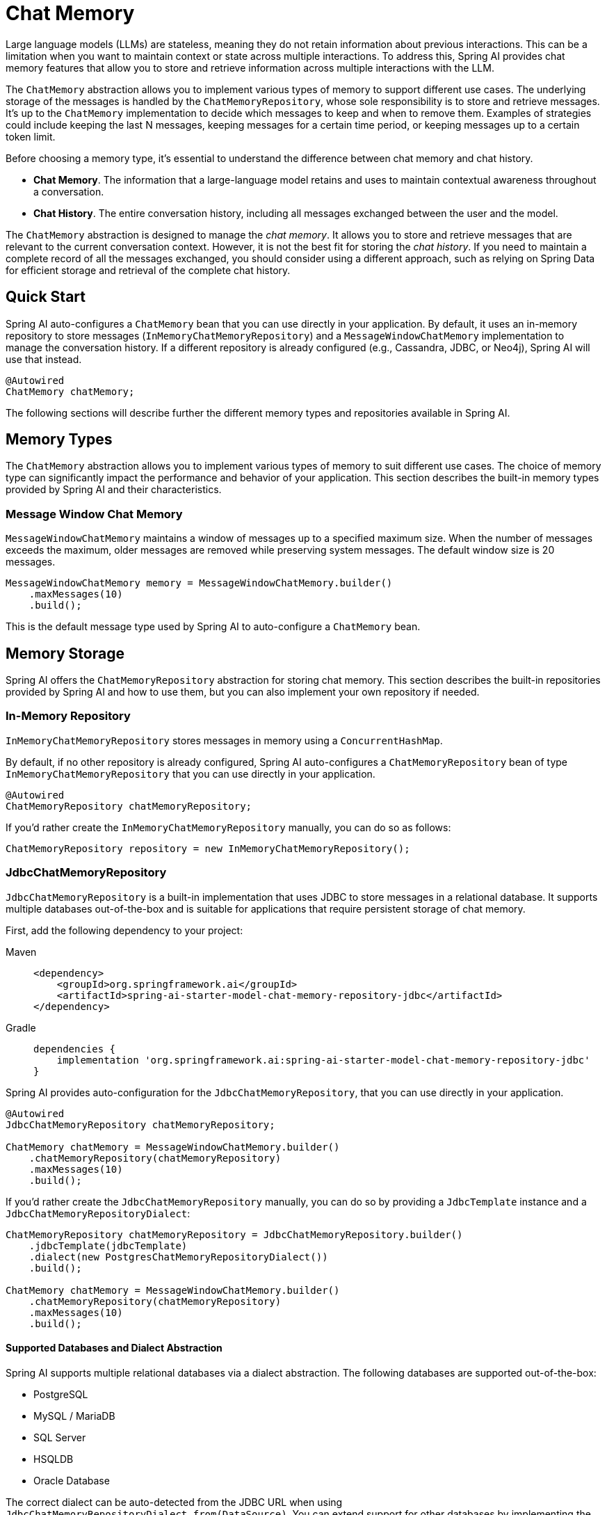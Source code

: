 [[ChatMemory]]
= Chat Memory

Large language models (LLMs) are stateless, meaning they do not retain information about previous interactions. This can be a limitation when you want to maintain context or state across multiple interactions. To address this, Spring AI provides chat memory features that allow you to store and retrieve information across multiple interactions with the LLM.

The `ChatMemory` abstraction allows you to implement various types of memory to support different use cases. The underlying storage of the messages is handled by the `ChatMemoryRepository`, whose sole responsibility is to store and retrieve messages. It's up to the `ChatMemory` implementation to decide which messages to keep and when to remove them. Examples of strategies could include keeping the last N messages, keeping messages for a certain time period, or keeping messages up to a certain token limit.

Before choosing a memory type, it's essential to understand the difference between chat memory and chat history.

* *Chat Memory*. The information that a large-language model retains and uses to maintain contextual awareness throughout a conversation.
* *Chat History*. The entire conversation history, including all messages exchanged between the user and the model.

The `ChatMemory` abstraction is designed to manage the _chat memory_. It allows you to store and retrieve messages that are relevant to the current conversation context. However, it is not the best fit for storing the _chat history_. If you need to maintain a complete record of all the messages exchanged, you should consider using a different approach, such as relying on Spring Data for efficient storage and retrieval of the complete chat history.

== Quick Start

Spring AI auto-configures a `ChatMemory` bean that you can use directly in your application. By default, it uses an in-memory repository to store messages (`InMemoryChatMemoryRepository`) and a `MessageWindowChatMemory` implementation to manage the conversation history. If a different repository is already configured (e.g., Cassandra, JDBC, or Neo4j), Spring AI will use that instead.

[source,java]
----
@Autowired
ChatMemory chatMemory;
----

The following sections will describe further the different memory types and repositories available in Spring AI.

== Memory Types

The `ChatMemory` abstraction allows you to implement various types of memory to suit different use cases. The choice of memory type can significantly impact the performance and behavior of your application. This section describes the built-in memory types provided by Spring AI and their characteristics.

=== Message Window Chat Memory

`MessageWindowChatMemory` maintains a window of messages up to a specified maximum size. When the number of messages exceeds the maximum, older messages are removed while preserving system messages. The default window size is 20 messages.

[source,java]
----
MessageWindowChatMemory memory = MessageWindowChatMemory.builder()
    .maxMessages(10)
    .build();
----

This is the default message type used by Spring AI to auto-configure a `ChatMemory` bean.

== Memory Storage

Spring AI offers the `ChatMemoryRepository` abstraction for storing chat memory. This section describes the built-in repositories provided by Spring AI and how to use them, but you can also implement your own repository if needed.

=== In-Memory Repository

`InMemoryChatMemoryRepository` stores messages in memory using a `ConcurrentHashMap`.

By default, if no other repository is already configured, Spring AI auto-configures a `ChatMemoryRepository` bean of type `InMemoryChatMemoryRepository` that you can use directly in your application.

[source,java]
----
@Autowired
ChatMemoryRepository chatMemoryRepository;
----

If you'd rather create the `InMemoryChatMemoryRepository` manually, you can do so as follows:

[source,java]
----
ChatMemoryRepository repository = new InMemoryChatMemoryRepository();
----

=== JdbcChatMemoryRepository

`JdbcChatMemoryRepository` is a built-in implementation that uses JDBC to store messages in a relational database. It supports multiple databases out-of-the-box and is suitable for applications that require persistent storage of chat memory.

First, add the following dependency to your project:

[tabs]
======
Maven::
+
[source, xml]
----
<dependency>
    <groupId>org.springframework.ai</groupId>
    <artifactId>spring-ai-starter-model-chat-memory-repository-jdbc</artifactId>
</dependency>
----

Gradle::
+
[source,groovy]
----
dependencies {
    implementation 'org.springframework.ai:spring-ai-starter-model-chat-memory-repository-jdbc'
}
----
======

Spring AI provides auto-configuration for the `JdbcChatMemoryRepository`, that you can use directly in your application.

[source,java]
----
@Autowired
JdbcChatMemoryRepository chatMemoryRepository;

ChatMemory chatMemory = MessageWindowChatMemory.builder()
    .chatMemoryRepository(chatMemoryRepository)
    .maxMessages(10)
    .build();
----

If you'd rather create the `JdbcChatMemoryRepository` manually, you can do so by providing a `JdbcTemplate` instance and a `JdbcChatMemoryRepositoryDialect`:

[source,java]
----
ChatMemoryRepository chatMemoryRepository = JdbcChatMemoryRepository.builder()
    .jdbcTemplate(jdbcTemplate)
    .dialect(new PostgresChatMemoryRepositoryDialect())
    .build();

ChatMemory chatMemory = MessageWindowChatMemory.builder()
    .chatMemoryRepository(chatMemoryRepository)
    .maxMessages(10)
    .build();
----

==== Supported Databases and Dialect Abstraction

Spring AI supports multiple relational databases via a dialect abstraction. The following databases are supported out-of-the-box:

- PostgreSQL
- MySQL / MariaDB
- SQL Server
- HSQLDB
- Oracle Database

The correct dialect can be auto-detected from the JDBC URL when using `JdbcChatMemoryRepositoryDialect.from(DataSource)`. You can extend support for other databases by implementing the `JdbcChatMemoryRepositoryDialect` interface.

==== Configuration Properties

[cols="2,5,1",stripes=even]
|===
|Property | Description | Default Value
| `spring.ai.chat.memory.repository.jdbc.initialize-schema` | Controls when to initialize the schema. Values: `embedded` (default), `always`, `never`. | `embedded`
| `spring.ai.chat.memory.repository.jdbc.schema` | Location of the schema script to use for initialization. Supports `classpath:` URLs and platform placeholders. | `classpath:org/springframework/ai/chat/memory/repository/jdbc/schema-@@platform@@.sql`
| `spring.ai.chat.memory.repository.jdbc.platform` | Platform to use in initialization scripts if the @@platform@@ placeholder is used. | _auto-detected_
|===

==== Schema Initialization

The auto-configuration will automatically create the `SPRING_AI_CHAT_MEMORY` table on startup, using a vendor-specific SQL script for your database. By default, schema initialization runs only for embedded databases (H2, HSQL, Derby, etc.).

You can control schema initialization using the `spring.ai.chat.memory.repository.jdbc.initialize-schema` property:

[source,properties]
----
spring.ai.chat.memory.repository.jdbc.initialize-schema=embedded # Only for embedded DBs (default)
spring.ai.chat.memory.repository.jdbc.initialize-schema=always   # Always initialize
spring.ai.chat.memory.repository.jdbc.initialize-schema=never    # Never initialize (useful with Flyway/Liquibase)
----

To override the schema script location, use:

[source,properties]
----
spring.ai.chat.memory.repository.jdbc.schema=classpath:/custom/path/schema-mysql.sql
----

==== Extending Dialects

To add support for a new database, implement the `JdbcChatMemoryRepositoryDialect` interface and provide SQL for selecting, inserting, and deleting messages. You can then pass your custom dialect to the repository builder.

[source,java]
----
ChatMemoryRepository chatMemoryRepository = JdbcChatMemoryRepository.builder()
    .jdbcTemplate(jdbcTemplate)
    .dialect(new MyCustomDbDialect())
    .build();
----


=== CassandraChatMemoryRepository

`CassandraChatMemoryRepository` uses Apache Cassandra to store messages.  It is suitable for applications that require persistent storage of chat memory, especially for availability, durability, scale, and when taking advantage of time-to-live (TTL) feature.

`CassandraChatMemoryRepository` has a time-series schema, keeping record of all past chat windows, valuable for governance and auditing.  Setting time-to-live to some value, for example three years, is recommended.

To use `CassandraChatMemoryRepository` first, add the dependency to your project:

[tabs]
======
Maven::
+
[source, xml]
----
<dependency>
    <groupId>org.springframework.ai</groupId>
    <artifactId>spring-ai-starter-model-chat-memory-repository-cassandra</artifactId>
</dependency>
----

Gradle::
+
[source,groovy]
----
dependencies {
    implementation 'org.springframework.ai:spring-ai-starter-model-chat-memory-repository-cassandra'
}
----
======

Spring AI provides auto-configuration for the `CassandraChatMemoryRepository` that you can use directly in your application.

[source,java]
----
@Autowired
CassandraChatMemoryRepository chatMemoryRepository;

ChatMemory chatMemory = MessageWindowChatMemory.builder()
    .chatMemoryRepository(chatMemoryRepository)
    .maxMessages(10)
    .build();
----

If you'd rather create the `CassandraChatMemoryRepository` manually, you can do so by providing a `CassandraChatMemoryRepositoryConfig` instance:

[source,java]
----
ChatMemoryRepository chatMemoryRepository = CassandraChatMemoryRepository
    .create(CassandraChatMemoryRepositoryConfig.builder().withCqlSession(cqlSession));

ChatMemory chatMemory = MessageWindowChatMemory.builder()
    .chatMemoryRepository(chatMemoryRepository)
    .maxMessages(10)
    .build();
----

==== Configuration Properties

[cols="2,5,1",stripes=even]
|===
|Property | Description | Default Value
| `spring.cassandra.contactPoints` | Host(s) to initiate cluster discovery | `127.0.0.1`
| `spring.cassandra.port` | Cassandra native protocol port to connect to | `9042`
| `spring.cassandra.localDatacenter` | Cassandra datacenter to connect to | `datacenter1`
| `spring.ai.chat.memory.cassandra.time-to-live` | Time to live (TTL) for messages written in Cassandra |
| `spring.ai.chat.memory.cassandra.keyspace` | Cassandra keyspace | `springframework`
| `spring.ai.chat.memory.cassandra.messages-column` | Cassandra column name for messages | `springframework`
| `spring.ai.chat.memory.cassandra.table` | Cassandra table | `ai_chat_memory`
| `spring.ai.chat.memory.cassandra.initialize-schema` | Whether to initialize the schema on startup. | `true`
|===

==== Schema Initialization

The auto-configuration will automatically create the `ai_chat_memory` table.

You can disable the schema initialization by setting the property `spring.ai.chat.memory.repository.cassandra.initialize-schema` to `false`.

=== Neo4j ChatMemoryRepository

`Neo4jChatMemoryRepository` is a built-in implementation that uses Neo4j to store chat messages as nodes and relationships in a property graph database. It is suitable for applications that want to leverage Neo4j's graph capabilities for chat memory persistence.

First, add the following dependency to your project:

[tabs]
======
Maven::
+
[source, xml]
----
<dependency>
    <groupId>org.springframework.ai</groupId>
    <artifactId>spring-ai-starter-model-chat-memory-repository-neo4j</artifactId>
</dependency>
----

Gradle::
+
[source,groovy]
----
dependencies {
    implementation 'org.springframework.ai:spring-ai-starter-model-chat-memory-repository-neo4j'
}
----
======

Spring AI provides auto-configuration for the `Neo4jChatMemoryRepository`, which you can use directly in your application.

[source,java]
----
@Autowired
Neo4jChatMemoryRepository chatMemoryRepository;

ChatMemory chatMemory = MessageWindowChatMemory.builder()
    .chatMemoryRepository(chatMemoryRepository)
    .maxMessages(10)
    .build();
----

If you'd rather create the `Neo4jChatMemoryRepository` manually, you can do so by providing a Neo4j `Driver` instance:

[source,java]
----
ChatMemoryRepository chatMemoryRepository = Neo4jChatMemoryRepository.builder()
    .driver(driver)
    .build();

ChatMemory chatMemory = MessageWindowChatMemory.builder()
    .chatMemoryRepository(chatMemoryRepository)
    .maxMessages(10)
    .build();
----

==== Configuration Properties

[cols="2,5,1",stripes=even]
|===
|Property | Description | Default Value
| `spring.ai.chat.memory.repository.neo4j.sessionLabel` | The label for the nodes that store conversation sessions | `Session`
| `spring.ai.chat.memory.repository.neo4j.messageLabel` | The label for the nodes that store messages | `Message`
| `spring.ai.chat.memory.repository.neo4j.toolCallLabel` | The label for nodes that store tool calls (e.g. in Assistant Messages) | `ToolCall`
| `spring.ai.chat.memory.repository.neo4j.metadataLabel` | The label for nodes that store message metadata | `Metadata`
| `spring.ai.chat.memory.repository.neo4j.toolResponseLabel` | The label for the nodes that store tool responses | `ToolResponse`
| `spring.ai.chat.memory.repository.neo4j.mediaLabel` | The label for the nodes that store media associated with a message | `Media`
|===

==== Index Initialization

The Neo4j repository will automatically ensure that indexes are created for conversation IDs and message indices to optimize performance. If you use custom labels, indexes will be created for those labels as well. No schema initialization is required, but you should ensure your Neo4j instance is accessible to your application.

=== CosmosDBChatMemoryRepository

`CosmosDBChatMemoryRepository` is a built-in implementation that uses Azure Cosmos DB NoSQL API to store messages. It is suitable for applications that require a globally distributed, highly scalable document database for chat memory persistence. The repository uses the conversation ID as the partition key to ensure efficient data distribution and fast retrieval.

First, add the following dependency to your project:

[tabs]
======
Maven::
+
[source, xml]
----
<dependency>
    <groupId>org.springframework.ai</groupId>
    <artifactId>spring-ai-starter-model-chat-memory-repository-cosmos-db</artifactId>
</dependency>
----

Gradle::
+
[source,groovy]
----
dependencies {
    implementation 'org.springframework.ai:spring-ai-starter-model-chat-memory-repository-cosmos-db'
}
----
======

Spring AI provides auto-configuration for the `CosmosDBChatMemoryRepository`, which you can use directly in your application.

[source,java]
----
@Autowired
CosmosDBChatMemoryRepository chatMemoryRepository;

ChatMemory chatMemory = MessageWindowChatMemory.builder()
    .chatMemoryRepository(chatMemoryRepository)
    .maxMessages(10)
    .build();
----

If you'd rather create the `CosmosDBChatMemoryRepository` manually, you can do so by providing a `CosmosDBChatMemoryRepositoryConfig` instance:

[source,java]
----
ChatMemoryRepository chatMemoryRepository = CosmosDBChatMemoryRepository
    .create(CosmosDBChatMemoryRepositoryConfig.builder()
        .withCosmosClient(cosmosAsyncClient)
        .withDatabaseName("chat-memory-db")
        .withContainerName("conversations")
        .build());

ChatMemory chatMemory = MessageWindowChatMemory.builder()
    .chatMemoryRepository(chatMemoryRepository)
    .maxMessages(10)
    .build();
----

==== Configuration Properties

[cols="2,5,1",stripes=even]
|===
|Property | Description | Default Value
| `spring.ai.chat.memory.repository.cosmosdb.endpoint` | Azure Cosmos DB endpoint URI. Required for auto-configuration. |
| `spring.ai.chat.memory.repository.cosmosdb.key` | Azure Cosmos DB primary or secondary key. If not provided, Azure Identity authentication will be used. |
| `spring.ai.chat.memory.repository.cosmosdb.connection-mode` | Connection mode for Cosmos DB client (`direct` or `gateway`). | `gateway`
| `spring.ai.chat.memory.repository.cosmosdb.database-name` | Name of the Cosmos DB database. | `SpringAIChatMemory`
| `spring.ai.chat.memory.repository.cosmosdb.container-name` | Name of the Cosmos DB container. | `ChatMemory`
| `spring.ai.chat.memory.repository.cosmosdb.partition-key-path` | Partition key path for the container. | `/conversationId`
|===

==== Authentication

The Cosmos DB Chat Memory Repository supports two authentication methods:

1. **Key-based authentication**: Provide the `spring.ai.chat.memory.repository.cosmosdb.key` property with your Cosmos DB primary or secondary key.
2. **Azure Identity authentication**: When no key is provided, the repository uses Azure Identity (`DefaultAzureCredential`) to authenticate with managed identity, service principal, or other Azure credential sources.

==== Schema Initialization

The auto-configuration will automatically create the specified database and container if they don't exist. The container is configured with the conversation ID as the partition key (`/conversationId`) to ensure optimal performance for chat memory operations. No manual schema setup is required.

You can customize the database and container names using the configuration properties mentioned above.

=== MongoChatMemoryRepository

`MongoChatMemoryRepository` is a built-in implementation that uses MongoDB to store messages. It is suitable for applications that require a flexible, document-oriented database for chat memory persistence.

First, add the following dependency to your project:

[tabs]
======
Maven::
+
[source, xml]
----
<dependency>
    <groupId>org.springframework.ai</groupId>
    <artifactId>spring-ai-starter-model-chat-memory-repository-mongodb</artifactId>
</dependency>
----

Gradle::
+
[source,groovy]
----
dependencies {
    implementation 'org.springframework.ai:spring-ai-starter-model-chat-memory-repository-mongodb'
}
----
======

Spring AI provides auto-configuration for the `MongoChatMemoryRepository`, which you can use directly in your application.

[source,java]
----
@Autowired
MongoChatMemoryRepository chatMemoryRepository;

ChatMemory chatMemory = MessageWindowChatMemory.builder()
    .chatMemoryRepository(chatMemoryRepository)
    .maxMessages(10)
    .build();
----

If you'd rather create the `MongoChatMemoryRepository` manually, you can do so by providing a `MongoTemplate` instance:

[source,java]
----
ChatMemoryRepository chatMemoryRepository = MongoChatMemoryRepository.builder()
    .mongoTemplate(mongoTemplate)
    .build();

ChatMemory chatMemory = MessageWindowChatMemory.builder()
    .chatMemoryRepository(chatMemoryRepository)
    .maxMessages(10)
    .build();
----

==== Configuration Properties

[cols="2,5,1",stripes=even]
|===
|Property | Description | Default Value
| `spring.ai.chat.memory.repository.mongo.create-indices` | Should indices be created or recreated automatically on startup. Note: Changing the
* TTL value will drop the TTL index and recreate it | `false`
| `spring.ai.chat.memory.repository.mongo.ttl` | Time to live (TTL) for messages written in MongoDB, in seconds. If not set, messages will be stored indefinitely. | `0`
|===

==== Collection Initialization
The auto-configuration will automatically create the `ai_chat_memory` collection on startup if it does not already exist.

== Memory in Chat Client

When using the ChatClient API, you can provide a `ChatMemory` implementation to maintain conversation context across multiple interactions.

Spring AI provides a few built-in Advisors that you can use to configure the memory behavior of the `ChatClient`, based on your needs.

WARNING: Currently, the intermediate messages exchanged with a large-language model when performing tool calls are not stored in the memory. This is a limitation of the current implementation and will be addressed in future releases. If you need to store these messages, refer to the instructions for the xref:api/tools.adoc#_user_controlled_tool_execution[User Controlled Tool Execution].

* `MessageChatMemoryAdvisor`. This advisor manages the conversation memory using the provided `ChatMemory` implementation. On each interaction, it retrieves the conversation history from the memory and includes it in the prompt as a collection of messages.
* `PromptChatMemoryAdvisor`. This advisor manages the conversation memory using the provided `ChatMemory` implementation. On each interaction, it retrieves the conversation history from the memory and appends it to the system prompt as plain text.
* `VectorStoreChatMemoryAdvisor`. This advisor manages the conversation memory using the provided `VectorStore` implementation. On each interaction, it retrieves the conversation history from the vector store and appends it to the system message as plain text.

For example, if you want to use `MessageWindowChatMemory` with the `MessageChatMemoryAdvisor`, you can configure it as follows:

[source,java]
----
ChatMemory chatMemory = MessageWindowChatMemory.builder().build();

ChatClient chatClient = ChatClient.builder(chatModel)
    .defaultAdvisors(MessageChatMemoryAdvisor.builder(chatMemory).build())
    .build();
----

When performing a call to the `ChatClient`, the memory will be automatically managed by the `MessageChatMemoryAdvisor`. The conversation history will be retrieved from the memory based on the specified conversation ID:

[source,java]
----
String conversationId = "007";

chatClient.prompt()
    .user("Do I have license to code?")
    .advisors(a -> a.param(ChatMemory.CONVERSATION_ID, conversationId))
    .call()
    .content();
----

=== PromptChatMemoryAdvisor

==== Custom Template

The `PromptChatMemoryAdvisor` uses a default template to augment the system message with the retrieved conversation memory. You can customize this behavior by providing your own `PromptTemplate` object via the `.promptTemplate()` builder method.

NOTE: The `PromptTemplate` provided here customizes how the advisor merges retrieved memory with the system message. This is distinct from configuring a `TemplateRenderer` on the `ChatClient` itself (using `.templateRenderer()`), which affects the rendering of the initial user/system prompt content *before* the advisor runs. See xref:api/chatclient.adoc#_prompt_templates[ChatClient Prompt Templates] for more details on client-level template rendering.

The custom `PromptTemplate` can use any `TemplateRenderer` implementation (by default, it uses `StPromptTemplate` based on the https://www.stringtemplate.org/[StringTemplate] engine). The important requirement is that the template must contain the following two placeholders:

* an `instructions` placeholder to receive the original system message.
* a `memory` placeholder to receive the retrieved conversation memory.

=== VectorStoreChatMemoryAdvisor

==== Custom Template

The `VectorStoreChatMemoryAdvisor` uses a default template to augment the system message with the retrieved conversation memory. You can customize this behavior by providing your own `PromptTemplate` object via the `.promptTemplate()` builder method.

NOTE: The `PromptTemplate` provided here customizes how the advisor merges retrieved memory with the system message. This is distinct from configuring a `TemplateRenderer` on the `ChatClient` itself (using `.templateRenderer()`), which affects the rendering of the initial user/system prompt content *before* the advisor runs. See xref:api/chatclient.adoc#_prompt_templates[ChatClient Prompt Templates] for more details on client-level template rendering.

The custom `PromptTemplate` can use any `TemplateRenderer` implementation (by default, it uses `StPromptTemplate` based on the https://www.stringtemplate.org/[StringTemplate] engine). The important requirement is that the template must contain the following two placeholders:

* an `instructions` placeholder to receive the original system message.
* a `long_term_memory` placeholder to receive the retrieved conversation memory.

== Memory in Chat Model

If you're working directly with a `ChatModel` instead of a `ChatClient`, you can manage the memory explicitly:

[source,java]
----
// Create a memory instance
ChatMemory chatMemory = MessageWindowChatMemory.builder().build();
String conversationId = "007";

// First interaction
UserMessage userMessage1 = new UserMessage("My name is James Bond");
chatMemory.add(conversationId, userMessage1);
ChatResponse response1 = chatModel.call(new Prompt(chatMemory.get(conversationId)));
chatMemory.add(conversationId, response1.getResult().getOutput());

// Second interaction
UserMessage userMessage2 = new UserMessage("What is my name?");
chatMemory.add(conversationId, userMessage2);
ChatResponse response2 = chatModel.call(new Prompt(chatMemory.get(conversationId)));
chatMemory.add(conversationId, response2.getResult().getOutput());

// The response will contain "James Bond"
----
